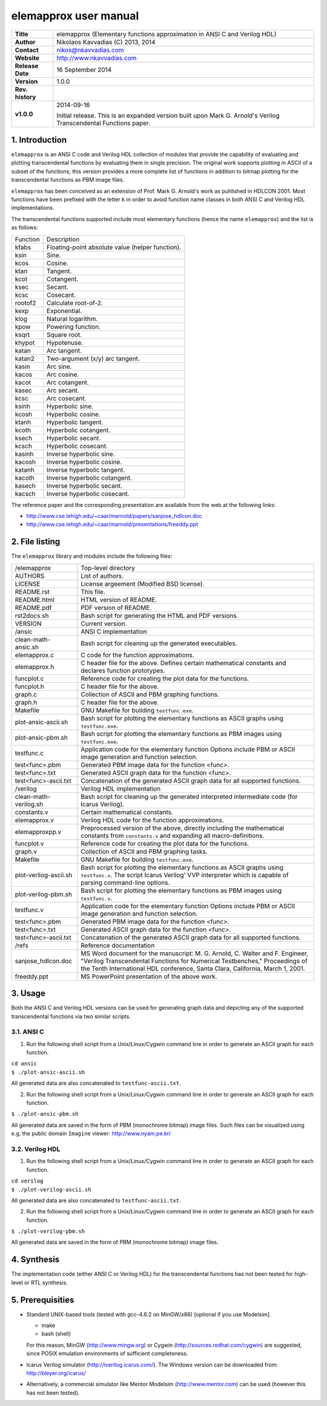 ========================
 elemapprox user manual
========================

+-------------------+----------------------------------------------------------+
| **Title**         | elemapprox (Elementary functions approximation in ANSI C |
|                   | and Verilog HDL)                                         |
+-------------------+----------------------------------------------------------+
| **Author**        | Nikolaos Kavvadias (C) 2013, 2014                        |
+-------------------+----------------------------------------------------------+
| **Contact**       | nikos@nkavvadias.com                                     |
+-------------------+----------------------------------------------------------+
| **Website**       | http://www.nkavvadias.com                                |
+-------------------+----------------------------------------------------------+
| **Release Date**  | 16 September 2014                                        |
+-------------------+----------------------------------------------------------+
| **Version**       | 1.0.0                                                    |
+-------------------+----------------------------------------------------------+
| **Rev. history**  |                                                          |
+-------------------+----------------------------------------------------------+
|        **v1.0.0** | 2014-09-16                                               |
|                   |                                                          |
|                   | Initial release. This is an expanded version built upon  |
|                   | Mark G. Arnold's Verilog Transcendental Functions paper. |
+-------------------+----------------------------------------------------------+


1. Introduction
===============

``elemapprox`` is an ANSI C code and Verilog HDL collection of modules that 
provide the capability of evaluating and plotting transcendental functions by
evaluating them in single precision. The original work supports plotting in 
ASCII of a subset of the functions; this version provides a more complete list 
of functions in addition to bitmap plotting for the transcendental functions as 
PBM image files. 

``elemapprox`` has been conceived as an extension of Prof. Mark G. Arnold's work 
as puhlished in HDLCON 2001. Most functions have been prefixed with the letter 
``k`` in order to avoid function name classes in both ANSI C and Verilog HDL 
implementations.

The transcendental functions supported include most elementary functions 
(hence the name ``elemapprox``) and the list is as follows:

+-----------------------+------------------------------------------------------+
| Function              | Description                                          |
+-----------------------+------------------------------------------------------+
| kfabs                 | Floating-point absolute value (helper function).     |
+-----------------------+------------------------------------------------------+
| ksin                  | Sine.                                                |
+-----------------------+------------------------------------------------------+
| kcos                  | Cosine.                                              |
+-----------------------+------------------------------------------------------+
| ktan                  | Tangent.                                             |
+-----------------------+------------------------------------------------------+
| kcot                  | Cotangent.                                           |
+-----------------------+------------------------------------------------------+
| ksec                  | Secant.                                              |
+-----------------------+------------------------------------------------------+
| kcsc                  | Cosecant.                                            |
+-----------------------+------------------------------------------------------+
| rootof2               | Calculate root-of-2.                                 |
+-----------------------+------------------------------------------------------+
| kexp                  | Exponential.                                         |
+-----------------------+------------------------------------------------------+
| klog                  | Natural logarithm.                                   |
+-----------------------+------------------------------------------------------+
| kpow                  | Powering function.                                   |
+-----------------------+------------------------------------------------------+
| ksqrt                 | Square root.                                         |
+-----------------------+------------------------------------------------------+
| khypot                | Hypotenuse.                                          |
+-----------------------+------------------------------------------------------+
| katan                 | Arc tangent.                                         |
+-----------------------+------------------------------------------------------+
| katan2                | Two-argument (x/y) arc tangent.                      |
+-----------------------+------------------------------------------------------+
| kasin                 | Arc sine.                                            |
+-----------------------+------------------------------------------------------+
| kacos                 | Arc cosine.                                          |
+-----------------------+------------------------------------------------------+
| kacot                 | Arc cotangent.                                       |
+-----------------------+------------------------------------------------------+
| kasec                 | Arc secant.                                          |
+-----------------------+------------------------------------------------------+
| kcsc                  | Arc cosecant.                                        |
+-----------------------+------------------------------------------------------+
| ksinh                 | Hyperbolic sine.                                     |
+-----------------------+------------------------------------------------------+
| kcosh                 | Hyperbolic cosine.                                   |
+-----------------------+------------------------------------------------------+
| ktanh                 | Hyperbolic tangent.                                  |
+-----------------------+------------------------------------------------------+
| kcoth                 | Hyperbolic cotangent.                                |
+-----------------------+------------------------------------------------------+
| ksech                 | Hyperbolic secant.                                   |
+-----------------------+------------------------------------------------------+
| kcsch                 | Hyperbolic cosecant.                                 |
+-----------------------+------------------------------------------------------+
| kasinh                | Inverse hyperbolic sine.                             |
+-----------------------+------------------------------------------------------+
| kacosh                | Inverse hyperbolic cosine.                           |
+-----------------------+------------------------------------------------------+
| katanh                | Inverse hyperbolic tangent.                          |
+-----------------------+------------------------------------------------------+
| kacoth                | Inverse hyperbolic cotangent.                        |
+-----------------------+------------------------------------------------------+
| kasech                | Inverse hyperbolic secant.                           |
+-----------------------+------------------------------------------------------+
| kacsch                | Inverse hyperbolic cosecant.                         |
+-----------------------+------------------------------------------------------+

The reference paper and the corresponding presentation are available from the 
web at the following links:

- http://www.cse.lehigh.edu/~caar/marnold/papers/sanjose_hdlcon.doc
- http://www.cse.lehigh.edu/~caar/marnold/presentations/freeddy.ppt

   
2. File listing
===============

The ``elemapprox`` library and modules include the following files: 

+-----------------------+------------------------------------------------------+
| /elemapprox           | Top-level directory                                  |
+-----------------------+------------------------------------------------------+
| AUTHORS               | List of authors.                                     |
+-----------------------+------------------------------------------------------+
| LICENSE               | License argeement (Modified BSD license).            |
+-----------------------+------------------------------------------------------+
| README.rst            | This file.                                           |
+-----------------------+------------------------------------------------------+
| README.html           | HTML version of README.                              |
+-----------------------+------------------------------------------------------+
| README.pdf            | PDF version of README.                               |
+-----------------------+------------------------------------------------------+
| rst2docs.sh           | Bash script for generating the HTML and PDF versions.|
+-----------------------+------------------------------------------------------+
| VERSION               | Current version.                                     |
+-----------------------+------------------------------------------------------+
| /ansic                | ANSI C implementation                                |
+-----------------------+------------------------------------------------------+
| clean-math-ansic.sh   | Bash script for cleaning up the generated            |
|                       | executables.                                         |
+-----------------------+------------------------------------------------------+
| elemapprox.c          | C code for the function approximations.              |
+-----------------------+------------------------------------------------------+
| elemapprox.h          | C header file for the above. Defines certain         |
|                       | mathematical constants and declares function         |
|                       | prototypes.                                          |
+-----------------------+------------------------------------------------------+
| funcplot.c            | Reference code for creating the plot data for the    |
|                       | functions.                                           |
+-----------------------+------------------------------------------------------+
| funcplot.h            | C header file for the above.                         |
+-----------------------+------------------------------------------------------+
| graph.c               | Collection of ASCII and PBM graphing functions.      |
+-----------------------+------------------------------------------------------+
| graph.h               | C header file for the above.                         |
+-----------------------+------------------------------------------------------+
| Makefile              | GNU Makefile for building ``testfunc.exe``.          |
+-----------------------+------------------------------------------------------+
| plot-ansic-ascii.sh   | Bash script for plotting the elementary functions    |
|                       | as ASCII graphs using ``testfunc.exe``.              |
+-----------------------+------------------------------------------------------+
| plot-ansic-pbm.sh     | Bash script for plotting the elementary functions    |
|                       | as PBM images using ``testfunc.exe``.                |
+-----------------------+------------------------------------------------------+
| testfunc.c            | Application code for the elementary function         |
|                       | Options include PBM or ASCII image generation and    |
|                       | function selection.                                  |
+-----------------------+------------------------------------------------------+
| test<func>.pbm        | Generated PBM image data for the function <func>.    |
+-----------------------+------------------------------------------------------+
| test<func>.txt        | Generated ASCII graph data for the function <func>.  |
+-----------------------+------------------------------------------------------+
| test<func>-ascii.txt  | Concatenation of the generated ASCII graph data for  |
|                       | all supported functions.                             |
+-----------------------+------------------------------------------------------+
| /verilog              | Verilog HDL implementation                           |
+-----------------------+------------------------------------------------------+
| clean-math-verilog.sh | Bash script for cleaning up the generated            |
|                       | interpreted intermediate code (for Icarus Verilog).  |
+-----------------------+------------------------------------------------------+
| constants.v           | Certain mathematical constants.                      |
+-----------------------+------------------------------------------------------+
| elemapprox.v          | Verilog HDL code for the function approximations.    |
+-----------------------+------------------------------------------------------+
| elemapproxpp.v        | Preprocessed version of the above, directly including|
|                       | the mathematical constants from ``constants.v`` and  |
|                       | expanding all macro-definitions.                     |
+-----------------------+------------------------------------------------------+
| funcplot.v            | Reference code for creating the plot data for the    |
|                       | functions.                                           |
+-----------------------+------------------------------------------------------+
| graph.v               | Collection of ASCII and PBM graphing tasks.          |
+-----------------------+------------------------------------------------------+
| Makefile              | GNU Makefile for building ``testfunc.exe``.          |
+-----------------------+------------------------------------------------------+
| plot-verilog-ascii.sh | Bash script for plotting the elementary functions    |
|                       | as ASCII graphs using ``testfunc.v``. The script     |
|                       | Icarus Verilog' VVP interpreter which is capable of  |
|                       | parsing command-line options.                        |
+-----------------------+------------------------------------------------------+
| plot-verilog-pbm.sh   | Bash script for plotting the elementary functions    |
|                       | as PBM images using ``testfunc.v``.                  |
+-----------------------+------------------------------------------------------+
| testfunc.v            | Application code for the elementary function         |
|                       | Options include PBM or ASCII image generation and    |
|                       | function selection.                                  |
+-----------------------+------------------------------------------------------+
| test<func>.pbm        | Generated PBM image data for the function <func>.    |
+-----------------------+------------------------------------------------------+
| test<func>.txt        | Generated ASCII graph data for the function <func>.  |
+-----------------------+------------------------------------------------------+
| test<func>-ascii.txt  | Concatenation of the generated ASCII graph data for  |
|                       | all supported functions.                             |
+-----------------------+------------------------------------------------------+
| /refs                 | Reference documentation                              |
+-----------------------+------------------------------------------------------+
| sanjose_hdlcon.doc    | MS Word document for the manuscript:                 |
|                       | M. G. Arnold, C. Walter and F. Engineer, "Verilog    |
|                       | Transcendental Functions for Numerical Testbenches," |
|                       | Proceedings of the Tenth International HDL           |
|                       | conference, Santa Clara, California, March 1, 2001.  |
+-----------------------+------------------------------------------------------+
| freeddy.ppt           | MS PowerPoint presentation of the above work.        |
+-----------------------+------------------------------------------------------+


3. Usage
========

Both the ANSI C and Verilog HDL versions can be used for generating graph data 
and depicting any of the supported transcendental functions via two similar 
scripts.

3.1. ANSI C
-----------

1. Run the following shell script from a Unix/Linux/Cygwin command line in order 
   to generate an ASCII graph for each function.

| ``cd ansic``
| ``$ ./plot-ansic-ascii.sh``

All generated data are also concatenated to ``testfunc-ascii.txt``.

2. Run the following shell script from a Unix/Linux/Cygwin command line in order 
   to generate an ASCII graph for each function.

| ``$ ./plot-ansic-pbm.sh``

All generated data are saved in the form of PBM (monochrome bitmap) image files. 
Such files can be visualized using e.g. the public domain ``Imagine`` viewer: 
http://www.nyam.pe.kr/

3.2. Verilog HDL
----------------

1. Run the following shell script from a Unix/Linux/Cygwin command line in order 
   to generate an ASCII graph for each function.

| ``cd verilog``
| ``$ ./plot-verilog-ascii.sh``

All generated data are also concatenated to ``testfunc-ascii.txt``.

2. Run the following shell script from a Unix/Linux/Cygwin command line in order 
   to generate an ASCII graph for each function.

| ``$ ./plot-verilog-pbm.sh``

All generated data are saved in the form of PBM (monochrome bitmap) image files. 


4. Synthesis
============

The implementation code (either ANSI C or Verilog HDL) for the transcendental 
functions has not been tested for high-level or RTL synthesis.


5. Prerequisities
=================

- Standard UNIX-based tools (tested with gcc-4.6.2 on MinGW/x86) [optional if 
  you use Modelsim].
  
  * make
  * bash (shell)
  
  For this reason, MinGW (http://www.mingw.org) or Cygwin 
  (http://sources.redhat.com/cygwin) are suggested, since POSIX emulation 
  environments of sufficient completeness.
  
- Icarus Verilog simulator (http://iverilog.icarus.com/).
  The Windows version can be downloaded from: http://bleyer.org/icarus/

- Alternatively, a commercial simulator like Mentor Modelsim 
  (http://www.mentor.com) can be used (however this has not been tested).
